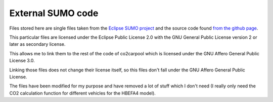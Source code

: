 External SUMO code
------------------

Files stored here are single files taken from the `Eclipse SUMO project <https://www.eclipse.org/sumo/>`_ and the source code found `from the github page <https://github.com/eclipse/sumo>`_.

This particular files are licensed under the Eclipse Public License 2.0 with the GNU General Public License version 2 or later as secondary license.

This allows me to link them to the rest of the code of co2carpool which is licensed under the GNU Affero General Public License 3.0.

Linking those files does not change their license itself, so this files don't fall under the GNU Affero General Public License.

The files have been modified for my purpose and have removed a lot of stuff which I don't need (I really only need the CO2 calculation function for different vehicles for the HBEFA4 model).
